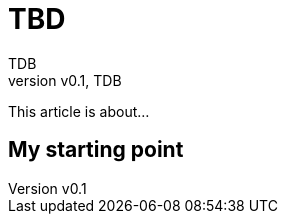 = TBD
:author: TDB
:pin: -
:revnumber: v0.1
:revdate: TDB
:keywords: 

[.teaser]
This article is about...

== My starting point

